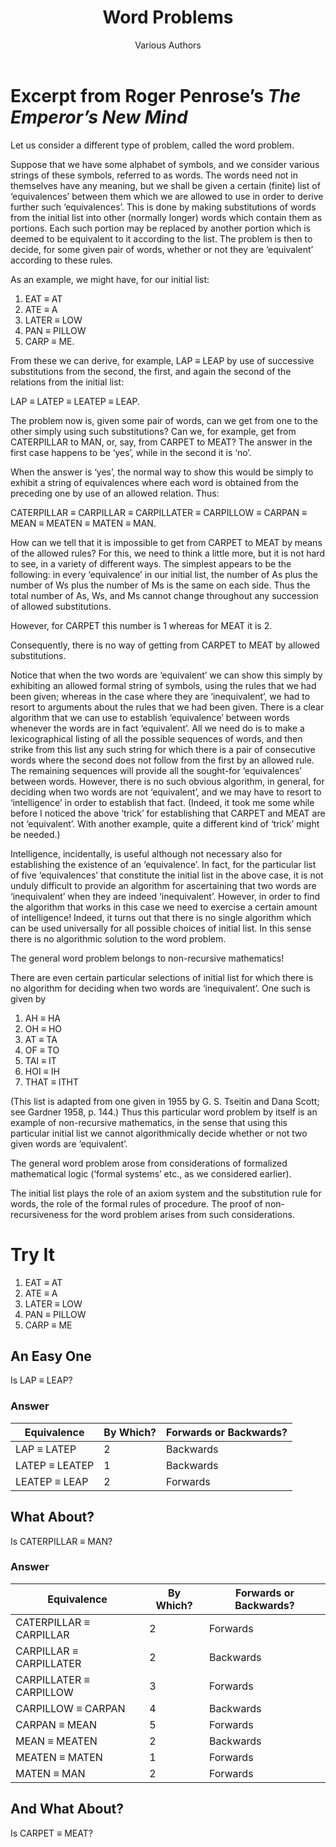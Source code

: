 #+TITLE: Word Problems
#+AUTHOR: Various Authors
#+OPTIONS: toc:nil num:nil \n:nil 

* Excerpt from Roger Penrose\rsquo{}s /The Emperor\rsquo{}s New Mind/

  Let us consider a different type of problem, called the word problem.

  Suppose that we have some alphabet of symbols, and we consider various strings
  of these symbols, referred to as words. The words need not in themselves have
  any meaning, but we shall be given a certain (finite) list of \lsquo{}equivalences\rsquo
  between them which we are allowed to use in order to derive further such
  \lsquo{}equivalences\rsquo. This is done by making substitutions of words from the initial
  list into other (normally longer) words which contain them as portions. Each
  such portion may be replaced by another portion which is deemed to be
  equivalent to it according to the list. The problem is then to decide, for
  some given pair of words, whether or not they are \lsquo{}equivalent\rsquo according to
  these rules.

  As an example, we might have, for our initial list:

  1. EAT \equiv AT
  2. ATE \equiv A
  3. LATER \equiv LOW
  4. PAN \equiv PILLOW
  5. CARP \equiv ME.

  From these we can derive, for example, LAP \equiv LEAP by use of successive
  substitutions from the second, the first, and again the second of the
  relations from the initial list:

  LAP \equiv LATEP \equiv LEATEP \equiv LEAP.

  The problem now is, given some pair of words, can we get from one to the other
  simply using such substitutions? Can we, for example, get from CATERPILLAR to
  MAN, or, say, from CARPET to MEAT? The answer in the first case happens to be
  \lsquo{}yes\rsquo, while in the second it is \lsquo{}no\rsquo.

  When the answer is \lsquo{}yes\rsquo, the normal way to show this would be simply to
  exhibit a string of equivalences where each word is obtained from the
  preceding one by use of an allowed relation. Thus:

  CATERPILLAR \equiv CARPILLAR \equiv CARPILLATER \equiv CARPILLOW \equiv CARPAN \equiv MEAN \equiv MEATEN \equiv
  MATEN \equiv MAN.

  How can we tell that it is impossible to get from CARPET to MEAT by means of
  the allowed rules? For this, we need to think a little more, but it is not
  hard to see, in a variety of different ways. The simplest appears to be the
  following: in every \lsquo{}equivalence\rsquo in our initial list, the number of As plus
  the number of Ws plus the number of Ms is the same on each side. Thus the
  total number of As, Ws, and Ms cannot change throughout any succession of
  allowed substitutions.

  However, for CARPET this number is 1 whereas for MEAT it is 2.

  Consequently, there is no way of getting from CARPET to MEAT by allowed
  substitutions.

  Notice that when the two words are \lsquo{}equivalent\rsquo we can show this simply by
  exhibiting an allowed formal string of symbols, using the rules that we had been
  given; whereas in the case where they are \lsquo{}inequivalent\rsquo, we had to resort to
  arguments about the rules that we had been given. There is a clear algorithm
  that we can use to establish \lsquo{}equivalence\rsquo between words whenever the words are
  in fact \lsquo{}equivalent\rsquo. All we need do is to make a lexicographical listing of all
  the possible sequences of words, and then strike from this list any such string
  for which there is a pair of consecutive words where the second does not follow
  from the first by an allowed rule. The remaining sequences will provide all the
  sought-for \lsquo{}equivalences\rsquo between words. However, there is no such obvious
  algorithm, in general, for deciding when two words are not \lsquo{}equivalent\rsquo, and we
  may have to resort to \lsquo{}intelligence\rsquo in order to establish that fact. (Indeed,
  it took me some while before I noticed the above \lsquo{}trick\rsquo for establishing that
  CARPET and MEAT are not \lsquo{}equivalent\rsquo. With another example, quite a different
  kind of \lsquo{}trick\rsquo might be needed.)

  Intelligence, incidentally, is useful although not necessary also for
  establishing the existence of an \lsquo{}equivalence\rsquo. In fact, for the particular list
  of five \lsquo{}equivalences\rsquo that constitute the initial list in the above case, it is
  not unduly difficult to provide an algorithm for ascertaining that two words are
  \lsquo{}inequivalent\rsquo when they are indeed \lsquo{}inequivalent\rsquo. However, in order to find
  the algorithm that works in this case we need to exercise a certain amount of
  intelligence! Indeed, it turns out that there is no single algorithm which can
  be used universally for all possible choices of initial list. In this sense
  there is no algorithmic solution to the word problem.

  The general word problem belongs to non-recursive mathematics!

  There are even certain particular selections of initial list for which there is
  no algorithm for deciding when two words are \lsquo{}inequivalent\rsquo. One such is given
  by

  1. AH \equiv HA
  2. OH \equiv HO
  3. AT \equiv TA
  4. OF \equiv TO
  5. TAI \equiv IT
  6. HOI \equiv IH
  7. THAT \equiv ITHT

  (This list is adapted from one given in 1955 by G. S. Tseitin and Dana Scott;
  see Gardner 1958, p. 144.) Thus this particular word problem by itself is an
  example of non-recursive mathematics, in the sense that using this particular
  initial list we cannot algorithmically decide whether or not two given words are
  \lsquo{}equivalent\rsquo.

  The general word problem arose from considerations of formalized mathematical
  logic (\lsquo{}formal systems\rsquo etc., as we considered earlier).

  The initial list plays the role of an axiom system and the substitution rule for
  words, the role of the formal rules of procedure. The proof of non-recursiveness
  for the word problem arises from such considerations.

* Try It
 
  1. EAT \equiv AT
  2. ATE \equiv A
  3. LATER \equiv LOW
  4. PAN \equiv PILLOW
  5. CARP \equiv ME

** An Easy One
   Is LAP \equiv LEAP?
*** Answer
  | Equivalence    | By Which? | Forwards or Backwards? |
  |----------------+-----------+------------------------|
  | LAP \equiv LATEP    |         2 | Backwards              |
  | LATEP \equiv LEATEP |         1 | Backwards              |
  | LEATEP \equiv LEAP  |         2 | Forwards               |

** What About?
   Is CATERPILLAR \equiv MAN?
*** Answer
  | Equivalence             | By Which? | Forwards or Backwards? |
  |-------------------------+-----------+------------------------|
  | CATERPILLAR \equiv CARPILLAR |         2 | Forwards               |
  | CARPILLAR \equiv CARPILLATER |         2 | Backwards              |
  | CARPILLATER \equiv CARPILLOW |         3 | Forwards               |
  | CARPILLOW \equiv CARPAN      |         4 | Backwards              |
  | CARPAN \equiv MEAN           |         5 | Forwards               |
  | MEAN \equiv MEATEN           |         2 | Backwards              |
  | MEATEN \equiv MATEN          |         1 | Forwards               |
  | MATEN \equiv MAN             |         2 | Forwards               |
** And What About?
   Is CARPET \equiv MEAT?
